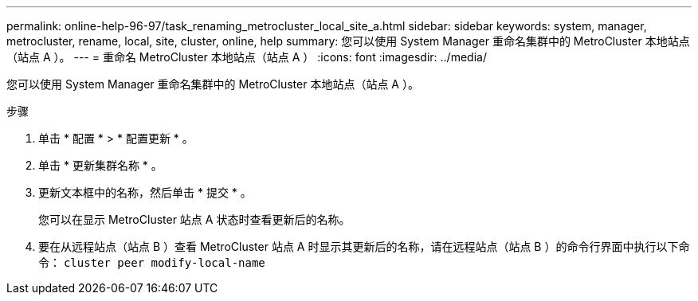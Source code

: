 ---
permalink: online-help-96-97/task_renaming_metrocluster_local_site_a.html 
sidebar: sidebar 
keywords: system, manager, metrocluster, rename, local, site, cluster, online, help 
summary: 您可以使用 System Manager 重命名集群中的 MetroCluster 本地站点（站点 A ）。 
---
= 重命名 MetroCluster 本地站点（站点 A ）
:icons: font
:imagesdir: ../media/


[role="lead"]
您可以使用 System Manager 重命名集群中的 MetroCluster 本地站点（站点 A ）。

.步骤
. 单击 * 配置 * > * 配置更新 * 。
. 单击 * 更新集群名称 * 。
. 更新文本框中的名称，然后单击 * 提交 * 。
+
您可以在显示 MetroCluster 站点 A 状态时查看更新后的名称。

. 要在从远程站点（站点 B ）查看 MetroCluster 站点 A 时显示其更新后的名称，请在远程站点（站点 B ）的命令行界面中执行以下命令： `cluster peer modify-local-name`

